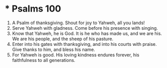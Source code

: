 ﻿
* * Psalms 100
1. A Psalm of thanksgiving. Shout for joy to Yahweh, all you lands! 
2. Serve Yahweh with gladness. Come before his presence with singing. 
3. Know that Yahweh, he is God. It is he who has made us, and we are his. We are his people, and the sheep of his pasture. 
4. Enter into his gates with thanksgiving, and into his courts with praise. Give thanks to him, and bless his name. 
5. For Yahweh is good. His loving kindness endures forever, his faithfulness to all generations. 
